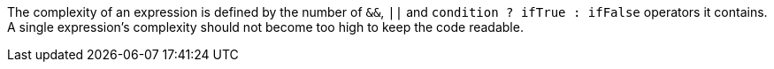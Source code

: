 The complexity of an expression is defined by the number of ``&&``, ``||`` and ``condition ? ifTrue : ifFalse`` operators it contains.
A single expression's complexity should not become too high to keep the code readable.
